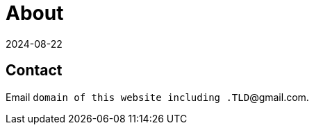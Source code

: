 = About
:revdate: 2024-08-22
:page-layout: index

== Contact

Email `domain of this website including .TLD`@gmail.com.

